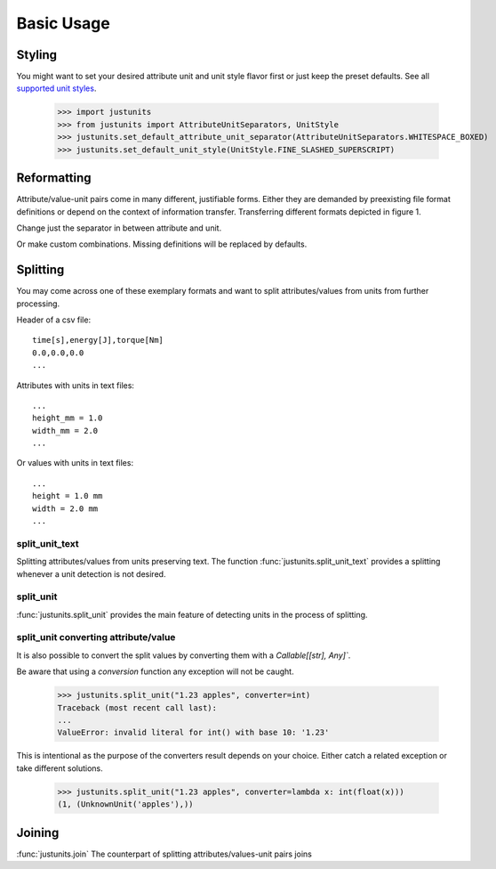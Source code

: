 ===========
Basic Usage
===========

Styling
=======
You might want to set your desired attribute unit and unit style flavor first or
just keep the preset defaults. See all `supported unit styles`_.


.. _supported unit styles: ./unit_styles.html

    >>> import justunits
    >>> from justunits import AttributeUnitSeparators, UnitStyle
    >>> justunits.set_default_attribute_unit_separator(AttributeUnitSeparators.WHITESPACE_BOXED)
    >>> justunits.set_default_unit_style(UnitStyle.FINE_SLASHED_SUPERSCRIPT)


Reformatting
============

Attribute/value-unit pairs come in many different, justifiable forms. Either they are
demanded by preexisting file format definitions or depend on the context of information
transfer. Transferring different formats depicted in figure 1.


.. doctest::

    >>> import justunits
    >>> from justunits import AttributeUnitSeparators, UnitStyle, UnitDividingStyle
    >>> justunits.reformat_unit("pressure#kg*m^-1*s^-2")
    'pressure [kg/(m⋅s²)]'

Change just the separator in between attribute and unit.

.. doctest::

    >>> justunits.reformat_unit(
    ...     "pressure#kg*m^-1*s^-2",
    ...     target_format=AttributeUnitSeparators.WHITESPACE_IN
    ... )
    'pressure in kg/(m⋅s²)'

Or make custom combinations. Missing definitions will be replaced by defaults.

.. doctest::

    >>> boxed_fine_powered = (
    ...     AttributeUnitSeparators.WHITESPACE_BOXED | UnitDividingStyle.BY_POWER
    ... )
    >>> justunits.reformat_unit(
    ...     "pressure#kg*m^-1*s^-2",
    ...     target_format=boxed_fine_powered
    ... )
    'pressure [kg⋅m⁻¹⋅s⁻²]'

Splitting
=========

You may come across one of these exemplary formats and want to split attributes/values
from units from further processing.

Header of a csv file::

    time[s],energy[J],torque[Nm]
    0.0,0.0,0.0
    ...

Attributes with units in text files::

    ...
    height_mm = 1.0
    width_mm = 2.0
    ...

Or values with units in text files::

    ...
    height = 1.0 mm
    width = 2.0 mm
    ...

split_unit_text
---------------

Splitting attributes/values from units preserving text. The function
:func:`justunits.split_unit_text` provides a splitting whenever a unit detection is
not desired.

.. doctest::

    >>> justunits.split_unit_text("heat capacity[kg/(s^−2*K^-1)*m^2]")
    ('heat capacity', 'kg/(s^−2*K^-1)*m^2')

    >>> justunits.split_unit_text("1.23 apples")
    ('1.23', 'apples')

split_unit
----------

:func:`justunits.split_unit` provides the main feature of detecting units in the
process of splitting.

.. doctest::

    >>> attribute_name, any_units = justunits.split_unit("pressure#kg*m^-1*s^-2")
    >>> attribute_name
    'pressure'

    The unit text is converted into an iterable DerivedUnit-Object containing all detected
    (and unknown units).

    >>> any_units
    (AUnit(kg 'kilogram' mass, 1e+03g), AUnit(m 'meter' length; power=-1), AUnit(s 'second' time; power=-2))

    >>> [str(unit) for unit in any_units]
    ['kg', 'm^-1.0', 's^-2.0']

split_unit converting attribute/value
-------------------------------------

It is also possible to convert the split values by converting them with a
`Callable[[str], Any]``.

.. doctest::

    >>> justunits.split_unit("1.23 apples", converter=float)
    (1.23, (UnknownUnit('apples'),))

Be aware that using a *conversion* function any exception will not be caught.

    >>> justunits.split_unit("1.23 apples", converter=int)
    Traceback (most recent call last):
    ...
    ValueError: invalid literal for int() with base 10: '1.23'

This is intentional as the purpose of the converters result depends on your choice.
Either catch a related exception or take different solutions.

    >>> justunits.split_unit("1.23 apples", converter=lambda x: int(float(x)))
    (1, (UnknownUnit('apples'),))


Joining
=======

:func:`justunits.join` The counterpart of splitting attributes/values-unit pairs joins

.. doctest::

    >>> pressure = justunits.from_string("kg/(m*s^2)")
    >>> justunits.join_unit("pressure", pressure)
    'pressure [kg/(m⋅s²)]'

    >>> from justunits import AttributeUnitSeparators
    >>> justunits.join_unit(
    ...     "pressure", pressure, target_format=AttributeUnitSeparators.WHITESPACE_IN
    ... )
    'pressure in kg/(m⋅s²)'
